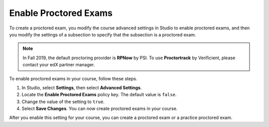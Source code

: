 .. _Enabling Proctored Exams:

########################################
Enable Proctored Exams
########################################

To create a proctored exam, you modify the course advanced settings in Studio
to enable proctored exams, and then you modify the settings of a subsection to
specify that the subsection is a proctored exam.

.. note:: In Fall 2019, the default proctoring provider is **RPNow** by PSI. 
   To use **Proctortrack** by Verificient, please contact your edX partner manager.

To enable proctored exams in your course, follow these steps.

#. In Studio, select **Settings**, then select **Advanced Settings**.

#. Locate the **Enable Proctored Exams** policy key. The default value is
   ``false``.

#. Change the value of the setting to ``true``.

#. Select **Save Changes**. You can now create proctored exams in your course.


After you enable this setting for your course, you can create a proctored exam
or a practice proctored exam.

